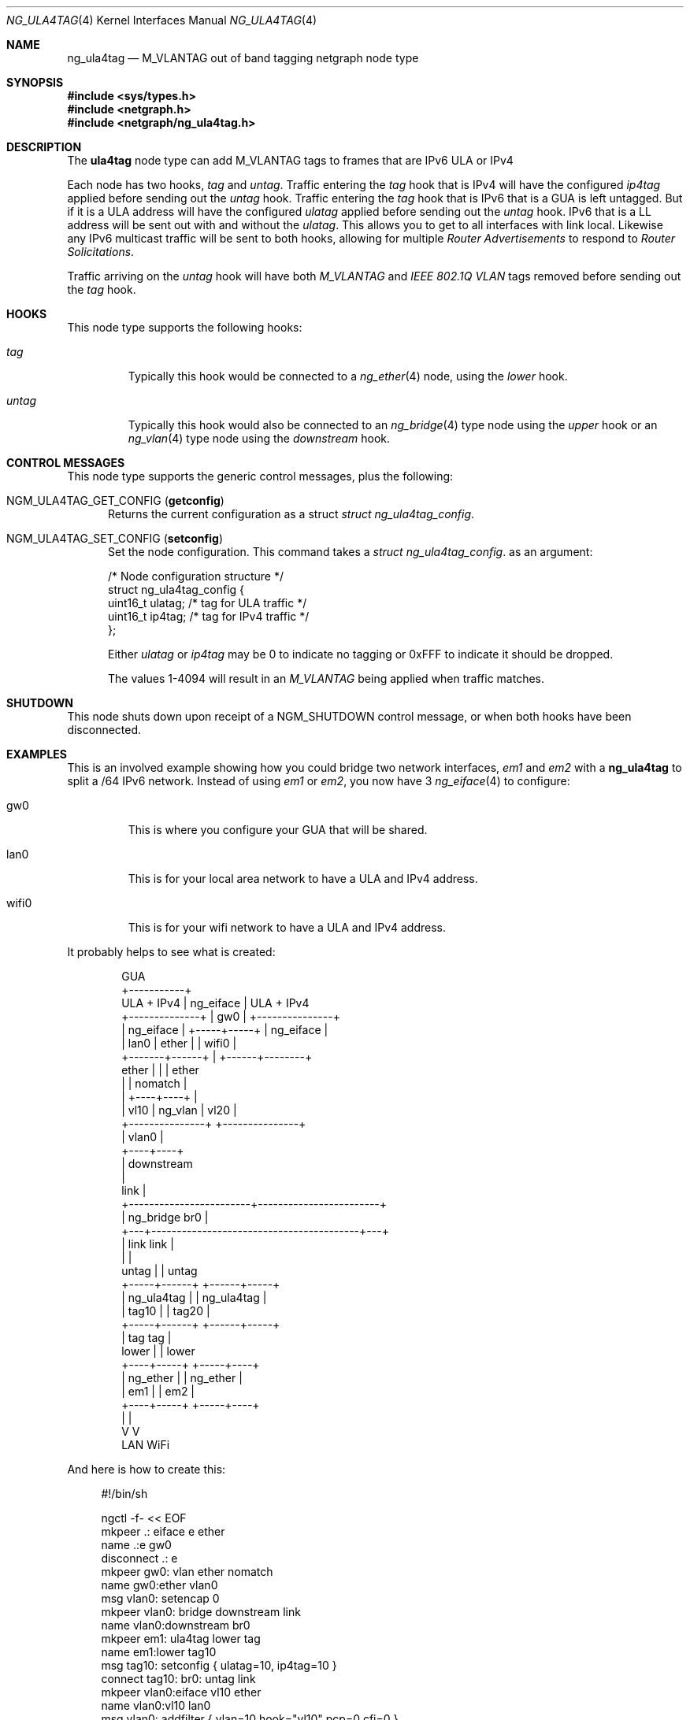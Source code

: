 .\"
.\" Copyright (c) 2024 David Marker <dave@freedave.net>
.\"
.\" SPDX-License-Identifier: BSD-2-Clause
.\"
.Dd October 15, 2024
.Dt NG_ULA4TAG 4
.Os
.Sh NAME
.Nm ng_ula4tag
.Nd M_VLANTAG out of band tagging netgraph node type
.Sh SYNOPSIS
.In sys/types.h
.In netgraph.h
.In netgraph/ng_ula4tag.h
.Sh DESCRIPTION
The
.Nm ula4tag
node type can add M_VLANTAG tags to frames that are IPv6 ULA or IPv4
.Pp
Each node has two hooks,
.Va tag
and
.Va untag .
Traffic entering the
.Va tag
hook that is IPv4 will have the configured
.Va ip4tag
applied before sending out the
.Va untag
hook.
Traffic entering the
.Va tag
hook that is IPv6 that is a GUA is left untagged.
But if it is a ULA address will have the configured
.Va ulatag
applied before sending out the
.Va untag
hook.
IPv6 that is a LL address will be sent out with and without the
.Va ulatag .
This allows you to get to all interfaces with link local.
Likewise any IPv6 multicast traffic will be sent to both hooks, allowing for
multiple
.Va Router Advertisements
to respond to
.Va Router Solicitations .
.Pp
Traffic arriving on the
.Va untag
hook will have both
.Va M_VLANTAG
and
.Va IEEE 802.1Q VLAN
tags removed before sending out the
.Va tag
hook.
.Sh HOOKS
This node type supports the following hooks:
.Bl -tag -width "untag"
.It Va tag
Typically this hook would be connected to a
.Xr ng_ether 4
node, using the
.Va lower
hook.
.It Va untag
Typically this hook would also be connected to an
.Xr ng_bridge 4
type node using the
.Va upper
hook or an
.Xr ng_vlan 4
type node using the
.Va downstream
hook.
.El
.Sh CONTROL MESSAGES
This node type supports the generic control messages, plus the following:
.Bl -tag -width foo
.It Dv NGM_ULA4TAG_GET_CONFIG Pq Ic getconfig
Returns the current configuration as a struct
.Vt "struct ng_ula4tag_config" .
.It Dv NGM_ULA4TAG_SET_CONFIG Pq Ic setconfig
Set the node configuration.
This command takes a
.Vt "struct ng_ula4tag_config" .
as an argument:
.Bd -literal -offset 0n
/* Node configuration structure */
struct ng_ula4tag_config {
  uint16_t    ulatag;  /* tag for ULA traffic */
  uint16_t    ip4tag;  /* tag for IPv4 traffic */
};
.Ed
.Pp
Either
.Va ulatag
or
.Va ip4tag
may be 0 to indicate no tagging or 0xFFF to indicate it should be dropped.
.Pp
The values 1-4094 will result in an
.Va M_VLANTAG
being applied when traffic matches.
.El
.Sh SHUTDOWN
This node shuts down upon receipt of a
.Dv NGM_SHUTDOWN
control message, or when both hooks have been disconnected.
.Sh EXAMPLES
This is an involved example showing how you could bridge two network interfaces,
.Va em1
and
.Va em2
with a
.Nm
to split a /64 IPv6 network.
Instead of using
.Va em1
or
.Va em2 ,
you now have 3
.Xr ng_eiface 4
to configure:
.Bl -tag -width XXXXX
.It gw0
This is where you configure your GUA that will be shared.
.It lan0
This is for your local area network to have a ULA and IPv4 address.
.It wifi0
This is for your wifi network to have a ULA and IPv4 address.
.El
.Pp
It probably helps to see what is created:
.Bd -literal -offset indent
                        GUA
                        +-----------+
  ULA + IPv4            | ng_eiface |        ULA + IPv4
 +--------------+       | gw0       |       +---------------+
 | ng_eiface    |       +-----+-----+       | ng_eiface     |
 | lan0         |       ether |             | wifi0         |
 +-------+------+             |             +------+--------+
   ether |                    |                    | ether
         |                    | nomatch            |
         |               +----+----+               |
         |         vl10  | ng_vlan |  vl20         |
         +---------------+         +---------------+
                         | vlan0   |
                         +----+----+
                              | downstream
                              |
                         link |
     +------------------------+------------------------+
     | ng_bridge             br0                       |
     +---+-----------------------------------------+---+
         | link                               link |
         |                                         |
   untag |                                         | untag
   +-----+------+                           +------+-----+
   | ng_ula4tag |                           | ng_ula4tag |
   | tag10      |                           | tag20      |
   +-----+------+                           +------+-----+
         | tag                                 tag |
   lower |                                         | lower
    +----+-----+                             +-----+----+
    | ng_ether |                             | ng_ether |
    | em1      |                             | em2      |
    +----+-----+                             +-----+----+
         |                                         |
         V                                         V
        LAN                                      WiFi
.Ed
.Pp
And here is how to create this:
.Bd -literal -offset 4n
#!/bin/sh

ngctl -f- << EOF
mkpeer .: eiface e ether
name .:e gw0
disconnect .: e
mkpeer gw0: vlan ether nomatch
name gw0:ether vlan0
msg vlan0: setencap 0
mkpeer vlan0: bridge downstream link
name vlan0:downstream br0
mkpeer em1: ula4tag lower tag
name em1:lower tag10
msg tag10: setconfig { ulatag=10, ip4tag=10 }
connect tag10: br0: untag link
mkpeer vlan0:eiface vl10 ether
name vlan0:vl10 lan0
msg vlan0: addfilter { vlan=10 hook="vl10" pcp=0 cfi=0 }
mkpeer em2: ula4tag lower tag
name em2:lower tag20
msg tag20: setconfig { ulatag=20, ip4tag=20 }
connect tag20: br0: untag link
mkpeer vlan0:eiface vl20 ether
name vlan0:vl20 wifi0
msg vlan0: addfilter { vlan=20 hook="vl20" pcp=0 cfi=0 }
EOF
.Ed
.Sh SEE ALSO
.Xr netgraph 4 ,
.Xr ng_bridge 4 ,
.Xr ng_eiface 4 ,
.Xr ng_ether 4 ,
.Xr ng_vlan 4 ,
.Xr ngctl 8 ,
.Xr nghook 8
.Sh HISTORY
The
.Nm
node type was first created for
.Fx 15.0 .
.Sh AUTHORS
.An David Marker Aq Mt dave@freedave.net
